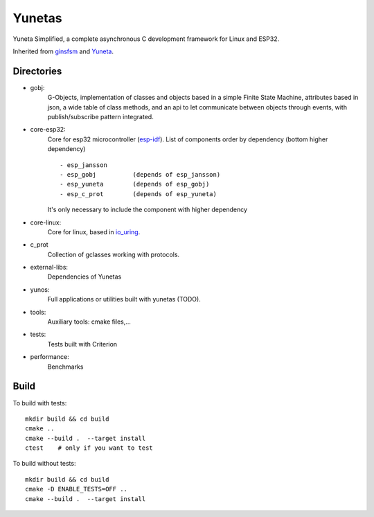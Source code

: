 Yunetas
=======

Yuneta Simplified, a complete asynchronous C development framework for Linux and ESP32.

Inherited from `ginsfsm <https://pypi.org/project/ginsfsm/>`_ and `Yuneta <http://yuneta.io>`_.

Directories
-----------

- gobj:
    G-Objects, implementation of classes and objects based in a simple Finite State Machine,
    attributes based in json, a wide table of class methods,
    and an api to let communicate between objects through events,
    with publish/subscribe pattern integrated.

- core-esp32:
    Core for esp32 microcontroller (`esp-idf <https://docs.espressif.com/projects/esp-idf/>`_).
    List of components order by dependency (bottom higher dependency) ::
        - esp_jansson
        - esp_gobj          (depends of esp_jansson)
        - esp_yuneta        (depends of esp_gobj)
        - esp_c_prot        (depends of esp_yuneta)

    It's only necessary to include the component with higher dependency

- core-linux:
    Core for linux, based in `io_uring <https://github.com/axboe/liburing>`_.

- c_prot
    Collection of gclasses working with protocols.

- external-libs:
    Dependencies of Yunetas

- yunos:
    Full applications or utilities built with yunetas (TODO).

- tools:
    Auxiliary tools: cmake files,...

- tests:
    Tests built with Criterion

- performance:
    Benchmarks


Build
-----

To build with tests::

   mkdir build && cd build
   cmake ..
   cmake --build .  --target install
   ctest    # only if you want to test


To build without tests::

   mkdir build && cd build
   cmake -D ENABLE_TESTS=OFF ..
   cmake --build .  --target install

